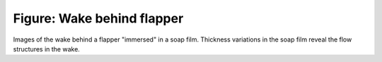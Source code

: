 ===========================
Figure: Wake behind flapper
===========================

.. image:: {filename}/images/research/flappingsequence.jpg

Images of the wake behind a flapper "immersed" in a soap film. Thickness
variations in the soap film reveal the flow structures in the wake.
